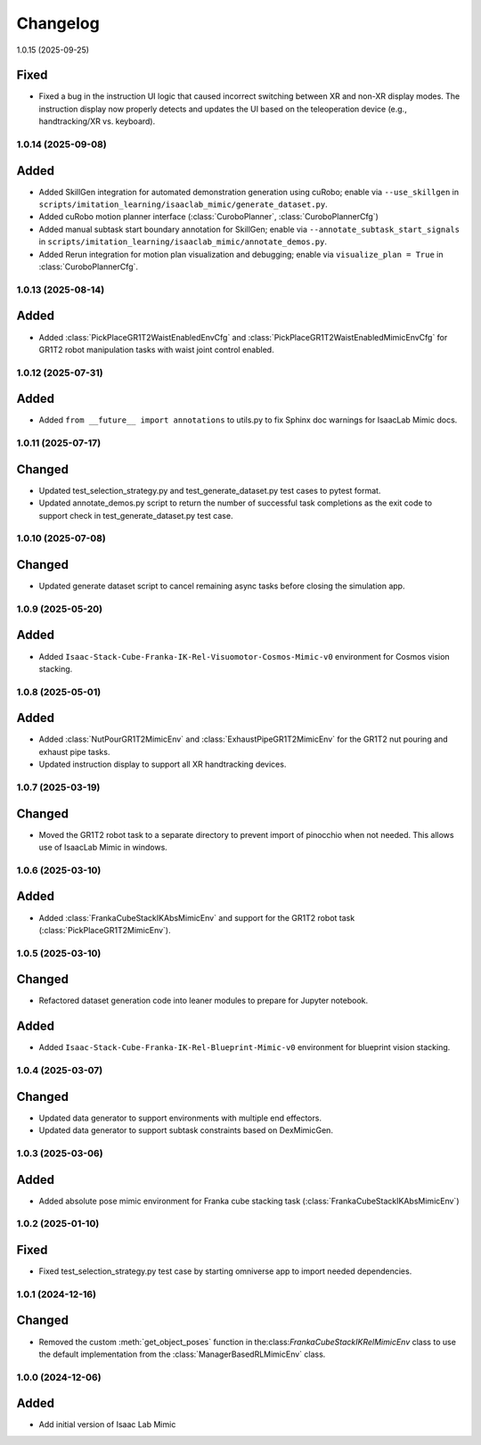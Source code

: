 Changelog
---------

1.0.15 (2025-09-25)

Fixed
^^^^^

* Fixed a bug in the instruction UI logic that caused incorrect switching between XR and non-XR display modes. The instruction display now properly detects and updates the UI based on the teleoperation device (e.g., handtracking/XR vs. keyboard).


1.0.14 (2025-09-08)
~~~~~~~~~~~~~~~~~~~

Added
^^^^^

* Added SkillGen integration for automated demonstration generation using cuRobo; enable via ``--use_skillgen`` in ``scripts/imitation_learning/isaaclab_mimic/generate_dataset.py``.
* Added cuRobo motion planner interface (:class:`CuroboPlanner`, :class:`CuroboPlannerCfg`)
* Added manual subtask start boundary annotation for SkillGen; enable via ``--annotate_subtask_start_signals`` in ``scripts/imitation_learning/isaaclab_mimic/annotate_demos.py``.
* Added Rerun integration for motion plan visualization and debugging; enable via ``visualize_plan = True`` in :class:`CuroboPlannerCfg`.


1.0.13 (2025-08-14)
~~~~~~~~~~~~~~~~~~~

Added
^^^^^

* Added :class:`PickPlaceGR1T2WaistEnabledEnvCfg` and :class:`PickPlaceGR1T2WaistEnabledMimicEnvCfg` for GR1T2 robot manipulation tasks with waist joint control enabled.

1.0.12 (2025-07-31)
~~~~~~~~~~~~~~~~~~~

Added
^^^^^

* Added ``from __future__ import annotations`` to utils.py to fix Sphinx
  doc warnings for IsaacLab Mimic docs.


1.0.11 (2025-07-17)
~~~~~~~~~~~~~~~~~~~

Changed
^^^^^^^

* Updated test_selection_strategy.py and test_generate_dataset.py test cases to pytest format.
* Updated annotate_demos.py script to return the number of successful task completions as the exit code to support check in test_generate_dataset.py test case.


1.0.10 (2025-07-08)
~~~~~~~~~~~~~~~~~~~

Changed
^^^^^^^

* Updated generate dataset script to cancel remaining async tasks before closing the simulation app.


1.0.9 (2025-05-20)
~~~~~~~~~~~~~~~~~~

Added
^^^^^

* Added ``Isaac-Stack-Cube-Franka-IK-Rel-Visuomotor-Cosmos-Mimic-v0`` environment for Cosmos vision stacking.


1.0.8 (2025-05-01)
~~~~~~~~~~~~~~~~~~

Added
^^^^^

* Added :class:`NutPourGR1T2MimicEnv` and :class:`ExhaustPipeGR1T2MimicEnv` for the GR1T2 nut pouring and exhaust pipe tasks.
* Updated instruction display to support all XR handtracking devices.


1.0.7 (2025-03-19)
~~~~~~~~~~~~~~~~~~

Changed
^^^^^^^

* Moved the GR1T2 robot task to a separate directory to prevent import of pinocchio when not needed. This allows use of IsaacLab Mimic in windows.


1.0.6 (2025-03-10)
~~~~~~~~~~~~~~~~~~

Added
^^^^^

* Added :class:`FrankaCubeStackIKAbsMimicEnv` and support for the GR1T2 robot task (:class:`PickPlaceGR1T2MimicEnv`).


1.0.5 (2025-03-10)
~~~~~~~~~~~~~~~~~~

Changed
^^^^^^^

* Refactored dataset generation code into leaner modules to prepare for Jupyter notebook.

Added
^^^^^

* Added ``Isaac-Stack-Cube-Franka-IK-Rel-Blueprint-Mimic-v0`` environment for blueprint vision stacking.


1.0.4 (2025-03-07)
~~~~~~~~~~~~~~~~~~

Changed
^^^^^^^

* Updated data generator to support environments with multiple end effectors.
* Updated data generator to support subtask constraints based on DexMimicGen.


1.0.3 (2025-03-06)
~~~~~~~~~~~~~~~~~~

Added
^^^^^^

* Added absolute pose mimic environment for Franka cube stacking task (:class:`FrankaCubeStackIKAbsMimicEnv`)


1.0.2 (2025-01-10)
~~~~~~~~~~~~~~~~~~

Fixed
^^^^^

* Fixed test_selection_strategy.py test case by starting omniverse app to import needed dependencies.


1.0.1 (2024-12-16)
~~~~~~~~~~~~~~~~~~

Changed
^^^^^^^

* Removed the custom :meth:`get_object_poses` function in the:class:`FrankaCubeStackIKRelMimicEnv`
  class to use the default implementation from the :class:`ManagerBasedRLMimicEnv` class.


1.0.0 (2024-12-06)
~~~~~~~~~~~~~~~~~~

Added
^^^^^

* Add initial version of Isaac Lab Mimic

